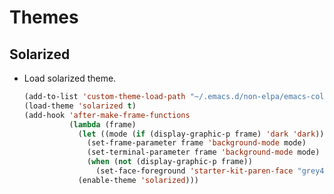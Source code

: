 * Themes
** Solarized
- Load solarized theme.
   #+BEGIN_SRC emacs-lisp
     (add-to-list 'custom-theme-load-path "~/.emacs.d/non-elpa/emacs-color-theme-solarized")
     (load-theme 'solarized t)
     (add-hook 'after-make-frame-functions
               (lambda (frame)
                 (let ((mode (if (display-graphic-p frame) 'dark 'dark)))
                   (set-frame-parameter frame 'background-mode mode)
                   (set-terminal-parameter frame 'background-mode mode)
                   (when (not (display-graphic-p frame))
                     (set-face-foreground 'starter-kit-paren-face "grey45")))
                 (enable-theme 'solarized)))
   #+END_SRC
